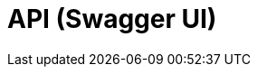 = API (Swagger UI)
:minisite-nav-prev-label: API

++++
<div id="swagger-ui"></div>
<!-- tip: for demo purposes we just use a cdn but it can also use esbuild or webpack to do a real app! -->
<script src="https://cdnjs.cloudflare.com/ajax/libs/swagger-ui/5.12.0/swagger-ui-bundle.min.js" integrity="sha512-vGAdoz2QRNOgs8OGP8eKFno/I4jCe+rY6sV8lFaks2UQf7AxPr4e1URRxX/bf8fMUFARO9A+vQ2Jb+XpBiGZyQ==" crossorigin="anonymous" referrerpolicy="no-referrer"></script>
<script src="https://cdnjs.cloudflare.com/ajax/libs/swagger-ui/5.12.0/swagger-ui-standalone-preset.min.js" integrity="sha512-0nWGki2/3rEDkKQE0AwEJKIHNjyaHhj5x/afJmx9XmhMm3hwibOcRJI+uRlXNbi4ASmgi5lTYxqNY1ldAD5GHg==" crossorigin="anonymous" referrerpolicy="no-referrer"></script>
<script>
if (!document.querySelector('head > link#swaggerUi')) {
    const link = document.createElement('link');
    link.id = 'swaggerUi';
    link.rel = 'stylesheet';
    link.href = 'https://cdnjs.cloudflare.com/ajax/libs/swagger-ui/5.12.0/swagger-ui.min.css';
    link.integrity = 'sha512-pV+ep5Xjvc5jwqjAGERsdA00vVaP7eaKd2dYDSEe3sqe3v4ohjue4O51AnLvQGOU2hrlTo7tvLpHXLZfQa9Ubg==';
    link.crossOrigin = 'anonymous';
    link.referrerPolicy = 'no-referrer';
    document.head.appendChild(link);

    // reset code background too since minisite theme override breaks swagger-ui theme
    const style = document.createElement('style');
    style.innerHTML = `
code { background: inherit; }
h2.title { visibility: hidden; font-size: 0 !important; height: min-content; }
h2.title > span { visibility: visible; display: flex; }
`;
    document.head.appendChild(style);
}
SwaggerUIBundle({
    url: 'openapi.json',
    dom_id: '#swagger-ui',
    deepLinking: true,
    presets: [
      SwaggerUIBundle.presets.apis,
      SwaggerUIBundle.SwaggerUIStandalonePreset,
    ],
    plugins: [
      SwaggerUIBundle.plugins.DownloadUrl,
    ],
    requestInterceptor: function (request) {
     if (request.loadSpec) {
       return request;
     }

     var sep = request.url.lastIndexOf('/');
     var method = request.url.substring(sep + 1);
     return Object.assign(request, { url: request.url.substring(0, sep) });
   },
});
</script>
++++
